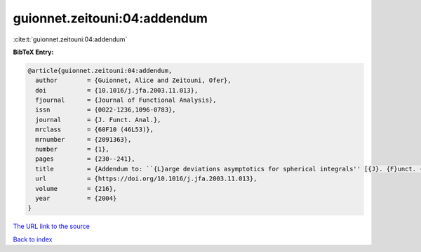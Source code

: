 guionnet.zeitouni:04:addendum
=============================

:cite:t:`guionnet.zeitouni:04:addendum`

**BibTeX Entry:**

.. code-block:: bibtex

   @article{guionnet.zeitouni:04:addendum,
     author        = {Guionnet, Alice and Zeitouni, Ofer},
     doi           = {10.1016/j.jfa.2003.11.013},
     fjournal      = {Journal of Functional Analysis},
     issn          = {0022-1236,1096-0783},
     journal       = {J. Funct. Anal.},
     mrclass       = {60F10 (46L53)},
     mrnumber      = {2091363},
     number        = {1},
     pages         = {230--241},
     title         = {Addendum to: ``{L}arge deviations asymptotics for spherical integrals'' [{J}. {F}unct. {A}nal. {\bf 188} (2002), no. 2, 461--515; MR1883414]},
     url           = {https://doi.org/10.1016/j.jfa.2003.11.013},
     volume        = {216},
     year          = {2004}
   }
`The URL link to the source <https://doi.org/10.1016/j.jfa.2003.11.013>`_


`Back to index <../By-Cite-Keys.html>`_
